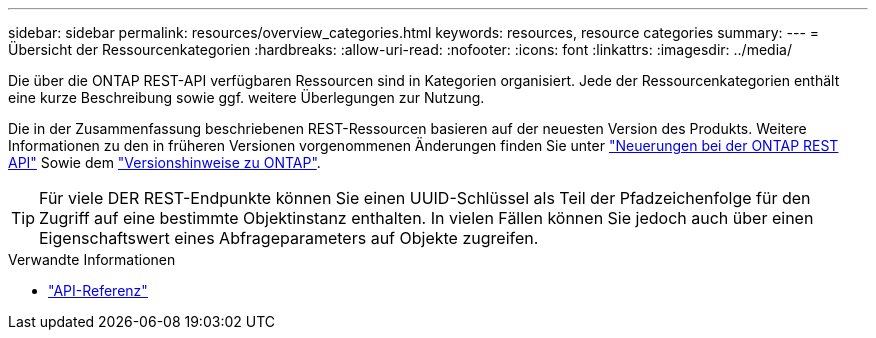 ---
sidebar: sidebar 
permalink: resources/overview_categories.html 
keywords: resources, resource categories 
summary:  
---
= Übersicht der Ressourcenkategorien
:hardbreaks:
:allow-uri-read: 
:nofooter: 
:icons: font
:linkattrs: 
:imagesdir: ../media/


[role="lead"]
Die über die ONTAP REST-API verfügbaren Ressourcen sind in Kategorien organisiert. Jede der Ressourcenkategorien enthält eine kurze Beschreibung sowie ggf. weitere Überlegungen zur Nutzung.

Die in der Zusammenfassung beschriebenen REST-Ressourcen basieren auf der neuesten Version des Produkts. Weitere Informationen zu den in früheren Versionen vorgenommenen Änderungen finden Sie unter link:../whats_new.html["Neuerungen bei der ONTAP REST API"] Sowie dem https://library.netapp.com/ecm/ecm_download_file/ECMLP2492508["Versionshinweise zu ONTAP"^].


TIP: Für viele DER REST-Endpunkte können Sie einen UUID-Schlüssel als Teil der Pfadzeichenfolge für den Zugriff auf eine bestimmte Objektinstanz enthalten. In vielen Fällen können Sie jedoch auch über einen Eigenschaftswert eines Abfrageparameters auf Objekte zugreifen.

.Verwandte Informationen
* link:../reference/api_reference.html["API-Referenz"]

